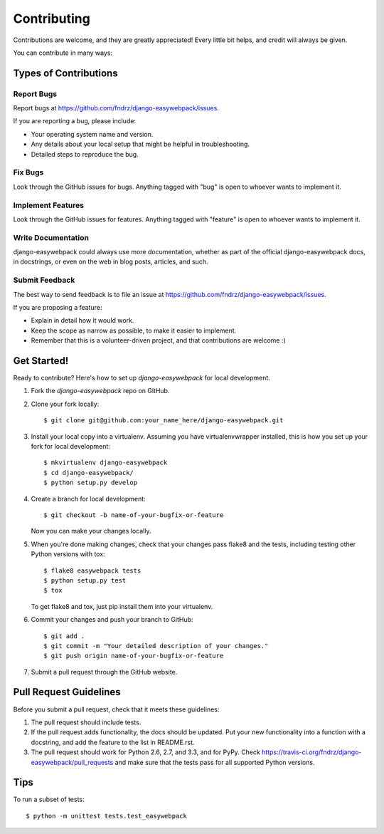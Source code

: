 ============
Contributing
============

Contributions are welcome, and they are greatly appreciated! Every
little bit helps, and credit will always be given.

You can contribute in many ways:

Types of Contributions
----------------------

Report Bugs
~~~~~~~~~~~

Report bugs at https://github.com/fndrz/django-easywebpack/issues.

If you are reporting a bug, please include:

* Your operating system name and version.
* Any details about your local setup that might be helpful in troubleshooting.
* Detailed steps to reproduce the bug.

Fix Bugs
~~~~~~~~

Look through the GitHub issues for bugs. Anything tagged with "bug"
is open to whoever wants to implement it.

Implement Features
~~~~~~~~~~~~~~~~~~

Look through the GitHub issues for features. Anything tagged with "feature"
is open to whoever wants to implement it.

Write Documentation
~~~~~~~~~~~~~~~~~~~

django-easywebpack could always use more documentation, whether as part of the
official django-easywebpack docs, in docstrings, or even on the web in blog posts,
articles, and such.

Submit Feedback
~~~~~~~~~~~~~~~

The best way to send feedback is to file an issue at https://github.com/fndrz/django-easywebpack/issues.

If you are proposing a feature:

* Explain in detail how it would work.
* Keep the scope as narrow as possible, to make it easier to implement.
* Remember that this is a volunteer-driven project, and that contributions
  are welcome :)

Get Started!
------------

Ready to contribute? Here's how to set up `django-easywebpack` for local development.

1. Fork the `django-easywebpack` repo on GitHub.
2. Clone your fork locally::

    $ git clone git@github.com:your_name_here/django-easywebpack.git

3. Install your local copy into a virtualenv. Assuming you have virtualenvwrapper installed, this is how you set up your fork for local development::

    $ mkvirtualenv django-easywebpack
    $ cd django-easywebpack/
    $ python setup.py develop

4. Create a branch for local development::

    $ git checkout -b name-of-your-bugfix-or-feature

   Now you can make your changes locally.

5. When you're done making changes, check that your changes pass flake8 and the
   tests, including testing other Python versions with tox::

        $ flake8 easywebpack tests
        $ python setup.py test
        $ tox

   To get flake8 and tox, just pip install them into your virtualenv.

6. Commit your changes and push your branch to GitHub::

    $ git add .
    $ git commit -m "Your detailed description of your changes."
    $ git push origin name-of-your-bugfix-or-feature

7. Submit a pull request through the GitHub website.

Pull Request Guidelines
-----------------------

Before you submit a pull request, check that it meets these guidelines:

1. The pull request should include tests.
2. If the pull request adds functionality, the docs should be updated. Put
   your new functionality into a function with a docstring, and add the
   feature to the list in README.rst.
3. The pull request should work for Python 2.6, 2.7, and 3.3, and for PyPy. Check
   https://travis-ci.org/fndrz/django-easywebpack/pull_requests
   and make sure that the tests pass for all supported Python versions.

Tips
----

To run a subset of tests::

    $ python -m unittest tests.test_easywebpack
